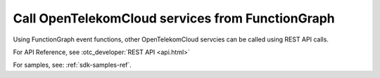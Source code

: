 Call OpenTelekomCloud services from FunctionGraph
=================================================


Using FunctionGraph event functions, other OpenTelekomCloud servcies can be called using REST API calls.

For API Reference, see :otc_developer:`REST API <api.html>`

For samples, see: :ref:`sdk-samples-ref`.

